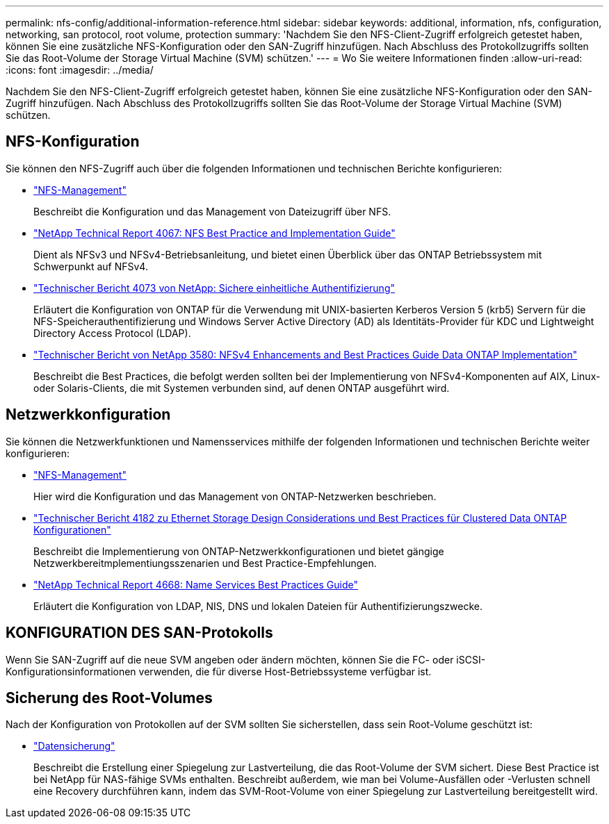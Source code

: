 ---
permalink: nfs-config/additional-information-reference.html 
sidebar: sidebar 
keywords: additional, information, nfs, configuration, networking, san protocol, root volume, protection 
summary: 'Nachdem Sie den NFS-Client-Zugriff erfolgreich getestet haben, können Sie eine zusätzliche NFS-Konfiguration oder den SAN-Zugriff hinzufügen. Nach Abschluss des Protokollzugriffs sollten Sie das Root-Volume der Storage Virtual Machine (SVM) schützen.' 
---
= Wo Sie weitere Informationen finden
:allow-uri-read: 
:icons: font
:imagesdir: ../media/


[role="lead"]
Nachdem Sie den NFS-Client-Zugriff erfolgreich getestet haben, können Sie eine zusätzliche NFS-Konfiguration oder den SAN-Zugriff hinzufügen. Nach Abschluss des Protokollzugriffs sollten Sie das Root-Volume der Storage Virtual Machine (SVM) schützen.



== NFS-Konfiguration

Sie können den NFS-Zugriff auch über die folgenden Informationen und technischen Berichte konfigurieren:

* link:../nfs-admin/index.html["NFS-Management"]
+
Beschreibt die Konfiguration und das Management von Dateizugriff über NFS.

* http://www.netapp.com/us/media/tr-4067.pdf["NetApp Technical Report 4067: NFS Best Practice and Implementation Guide"^]
+
Dient als NFSv3 und NFSv4-Betriebsanleitung, und bietet einen Überblick über das ONTAP Betriebssystem mit Schwerpunkt auf NFSv4.

* http://www.netapp.com/us/media/tr-4073.pdf["Technischer Bericht 4073 von NetApp: Sichere einheitliche Authentifizierung"]
+
Erläutert die Konfiguration von ONTAP für die Verwendung mit UNIX-basierten Kerberos Version 5 (krb5) Servern für die NFS-Speicherauthentifizierung und Windows Server Active Directory (AD) als Identitäts-Provider für KDC und Lightweight Directory Access Protocol (LDAP).

* http://www.netapp.com/us/media/tr-3580.pdf["Technischer Bericht von NetApp 3580: NFSv4 Enhancements and Best Practices Guide Data ONTAP Implementation"]
+
Beschreibt die Best Practices, die befolgt werden sollten bei der Implementierung von NFSv4-Komponenten auf AIX, Linux- oder Solaris-Clients, die mit Systemen verbunden sind, auf denen ONTAP ausgeführt wird.





== Netzwerkkonfiguration

Sie können die Netzwerkfunktionen und Namensservices mithilfe der folgenden Informationen und technischen Berichte weiter konfigurieren:

* link:../nfs-admin/index.html["NFS-Management"]
+
Hier wird die Konfiguration und das Management von ONTAP-Netzwerken beschrieben.

* http://www.netapp.com/us/media/tr-4182.pdf["Technischer Bericht 4182 zu Ethernet Storage Design Considerations und Best Practices für Clustered Data ONTAP Konfigurationen"]
+
Beschreibt die Implementierung von ONTAP-Netzwerkkonfigurationen und bietet gängige Netzwerkbereitmplementiungsszenarien und Best Practice-Empfehlungen.

* https://www.netapp.com/pdf.html?item=/media/16328-tr-4668pdf.pdf["NetApp Technical Report 4668: Name Services Best Practices Guide"^]
+
Erläutert die Konfiguration von LDAP, NIS, DNS und lokalen Dateien für Authentifizierungszwecke.





== KONFIGURATION DES SAN-Protokolls

Wenn Sie SAN-Zugriff auf die neue SVM angeben oder ändern möchten, können Sie die FC- oder iSCSI-Konfigurationsinformationen verwenden, die für diverse Host-Betriebssysteme verfügbar ist.



== Sicherung des Root-Volumes

Nach der Konfiguration von Protokollen auf der SVM sollten Sie sicherstellen, dass sein Root-Volume geschützt ist:

* link:../data-protection/index.html["Datensicherung"]
+
Beschreibt die Erstellung einer Spiegelung zur Lastverteilung, die das Root-Volume der SVM sichert. Diese Best Practice ist bei NetApp für NAS-fähige SVMs enthalten. Beschreibt außerdem, wie man bei Volume-Ausfällen oder -Verlusten schnell eine Recovery durchführen kann, indem das SVM-Root-Volume von einer Spiegelung zur Lastverteilung bereitgestellt wird.



